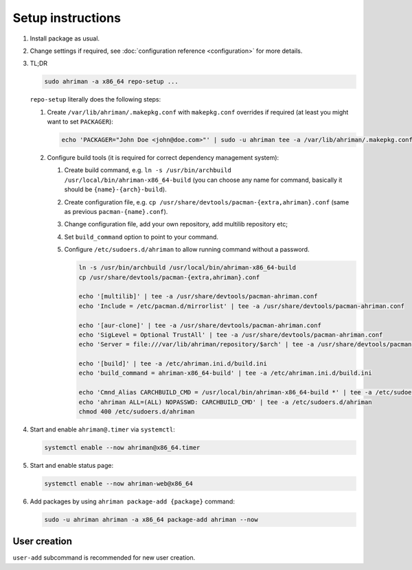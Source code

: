 Setup instructions
==================

#. 
   Install package as usual.
#. 
   Change settings if required, see :doc:`configuration reference <configuration>` for more details.
#.
   TL;DR

   .. code-block:: shell

      sudo ahriman -a x86_64 repo-setup ...

   ``repo-setup`` literally does the following steps:

   #.
      Create ``/var/lib/ahriman/.makepkg.conf`` with ``makepkg.conf`` overrides if required (at least you might want to set ``PACKAGER``\ ):

      .. code-block:: shell

          echo 'PACKAGER="John Doe <john@doe.com>"' | sudo -u ahriman tee -a /var/lib/ahriman/.makepkg.conf

   #.
      Configure build tools (it is required for correct dependency management system):

      #. 
         Create build command, e.g. ``ln -s /usr/bin/archbuild /usr/local/bin/ahriman-x86_64-build`` (you can choose any name for command, basically it should be ``{name}-{arch}-build``\ ).
      #. 
         Create configuration file, e.g. ``cp /usr/share/devtools/pacman-{extra,ahriman}.conf`` (same as previous ``pacman-{name}.conf``\ ).
      #. 
         Change configuration file, add your own repository, add multilib repository etc;
      #. 
         Set ``build_command`` option to point to your command.
      #.
         Configure ``/etc/sudoers.d/ahriman`` to allow running command without a password.

         .. code-block:: shell

            ln -s /usr/bin/archbuild /usr/local/bin/ahriman-x86_64-build
            cp /usr/share/devtools/pacman-{extra,ahriman}.conf

            echo '[multilib]' | tee -a /usr/share/devtools/pacman-ahriman.conf
            echo 'Include = /etc/pacman.d/mirrorlist' | tee -a /usr/share/devtools/pacman-ahriman.conf

            echo '[aur-clone]' | tee -a /usr/share/devtools/pacman-ahriman.conf
            echo 'SigLevel = Optional TrustAll' | tee -a /usr/share/devtools/pacman-ahriman.conf
            echo 'Server = file:///var/lib/ahriman/repository/$arch' | tee -a /usr/share/devtools/pacman-ahriman.conf

            echo '[build]' | tee -a /etc/ahriman.ini.d/build.ini
            echo 'build_command = ahriman-x86_64-build' | tee -a /etc/ahriman.ini.d/build.ini

            echo 'Cmnd_Alias CARCHBUILD_CMD = /usr/local/bin/ahriman-x86_64-build *' | tee -a /etc/sudoers.d/ahriman
            echo 'ahriman ALL=(ALL) NOPASSWD: CARCHBUILD_CMD' | tee -a /etc/sudoers.d/ahriman
            chmod 400 /etc/sudoers.d/ahriman

#. 
   Start and enable ``ahriman@.timer`` via ``systemctl``\ :

   .. code-block:: shell

       systemctl enable --now ahriman@x86_64.timer

#. 
   Start and enable status page:

   .. code-block:: shell

       systemctl enable --now ahriman-web@x86_64

#. 
   Add packages by using ``ahriman package-add {package}`` command:

   .. code-block:: shell

       sudo -u ahriman ahriman -a x86_64 package-add ahriman --now

User creation
-------------

``user-add`` subcommand is recommended for new user creation.
